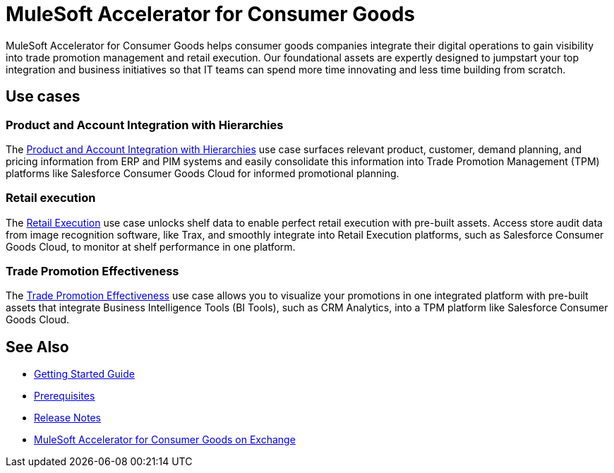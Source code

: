 = MuleSoft Accelerator for Consumer Goods
:cg-version: {page-component-version}

MuleSoft Accelerator for Consumer Goods helps consumer goods companies integrate their digital operations to gain visibility into trade promotion management and retail execution. Our foundational assets are expertly designed to jumpstart your top integration and business initiatives so that IT teams can spend more time innovating and less time building from scratch.

== Use cases

=== Product and Account Integration with Hierarchies

The https://anypoint.mulesoft.com/exchange/0b4cad67-8f23-4ffe-a87f-ffd10a1f6873/mulesoft-accelerator-for-consumergoods/minor/{cg-version}/pages/Use%20case%201%20-%20Product%20and%20Account%20Integration%20with%20Hierarchies/[Product and Account Integration with Hierarchies^] use case surfaces relevant product, customer, demand planning, and pricing information from ERP and PIM systems and easily consolidate this information into Trade Promotion Management (TPM) platforms like Salesforce Consumer Goods Cloud for informed promotional planning.

=== Retail execution

The https://anypoint.mulesoft.com/exchange/0b4cad67-8f23-4ffe-a87f-ffd10a1f6873/mulesoft-accelerator-for-consumergoods/minor/{cg-version}/pages/Use%20case%202%20-%20Retail%20execution/[Retail Execution^] use case unlocks shelf data to enable perfect retail execution with pre-built assets. Access store audit data from image recognition software, like Trax, and smoothly integrate into Retail Execution platforms, such as Salesforce Consumer Goods Cloud, to monitor at shelf performance in one platform.

=== Trade Promotion Effectiveness

The https://anypoint.mulesoft.com/exchange/0b4cad67-8f23-4ffe-a87f-ffd10a1f6873/mulesoft-accelerator-for-consumergoods/minor/{cg-version}/pages/Use%20case%203%20-%20Trade%20promotion%20effectiveness/[Trade Promotion Effectiveness^] use case allows you to visualize your promotions in one integrated platform with pre-built assets that integrate Business Intelligence Tools (BI Tools), such as CRM Analytics, into a TPM platform like Salesforce Consumer Goods Cloud.

== See Also

* xref:accelerators-home::getting-started.adoc[Getting Started Guide]
* xref:prerequisites.adoc[Prerequisites]
* xref:release-notes.adoc[Release Notes]
* https://anypoint.mulesoft.com/exchange/0b4cad67-8f23-4ffe-a87f-ffd10a1f6873/mulesoft-accelerator-for-consumergoods/[MuleSoft Accelerator for Consumer Goods on Exchange^]

